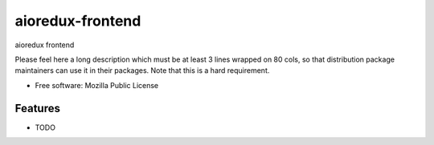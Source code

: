 ===============================
aioredux-frontend
===============================

aioredux frontend

Please feel here a long description which must be at least 3 lines wrapped on
80 cols, so that distribution package maintainers can use it in their packages.
Note that this is a hard requirement.

* Free software: Mozilla Public License

Features
--------

* TODO

